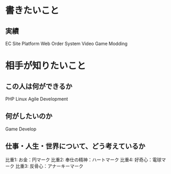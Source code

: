 * 書きたいこと

** 実績
    EC Site Platform
    Web Order System
    Video Game Modding
    
    
* 相手が知りたいこと
** この人は何ができるか
   PHP
   Linux
   Agile Development
   
** 何がしたいのか
   Game Develop
   
** 仕事・人生・世界について、どう考えているか
   比重1: お金：円マーク
   比重2: 奉仕の精神：ハートマーク
   比重4: 好奇心：電球マーク
   比重3: 反骨心：アナーキーマーク
